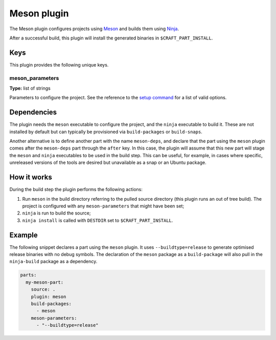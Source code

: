 .. _craft_parts_meson_plugin:

Meson plugin
============

The Meson plugin configures projects using Meson_ and builds them using Ninja_.

After a successful build, this plugin will install the generated
binaries in ``$CRAFT_PART_INSTALL``.


Keys
----

This plugin provides the following unique keys.


meson_parameters
~~~~~~~~~~~~~~~~

**Type:** list of strings

Parameters to configure the project. See the reference to the `setup command`_
for a list of valid options.


Dependencies
------------

The plugin needs the ``meson`` executable to configure the project, and the ``ninja``
executable to build it. These are not installed by default but can typically be
provisioned via ``build-packages`` or ``build-snaps``.

Another alternative is to define another part with the name ``meson-deps``, and declare
that the part using the ``meson`` plugin comes after the ``meson-deps`` part through the
``after`` key. In this case, the plugin will assume that this new part will stage the
``meson`` and ``ninja`` executables to be used in the build step. This can be useful,
for example, in cases where specific, unreleased versions of the tools are desired but
unavailable as a snap or an Ubuntu package.


How it works
------------

During the build step the plugin performs the following actions:

#. Run ``meson`` in the build directory referring to the pulled source
   directory (this plugin runs an out of tree build). The project is configured
   with any ``meson-parameters`` that might have been set;
#. ``ninja`` is run to build the source;
#. ``ninja install`` is called with ``DESTDIR`` set to ``$CRAFT_PART_INSTALL``.


Example
-------

The following snippet declares a part using the ``meson`` plugin. It uses
``--buildtype=release`` to generate optimised release binaries with no debug
symbols. The declaration of the ``meson`` package as a ``build-package`` will
also pull in the ``ninja-build`` package as a dependency.

.. code-block:: yaml

    parts:
      my-meson-part:
        source: .
        plugin: meson
        build-packages:
          - meson
        meson-parameters:
          - "--buildtype=release"

.. _Meson: https://mesonbuild.com/
.. _Ninja: https://ninja-build.org/
.. _setup command: https://mesonbuild.com/Commands.html#setup
